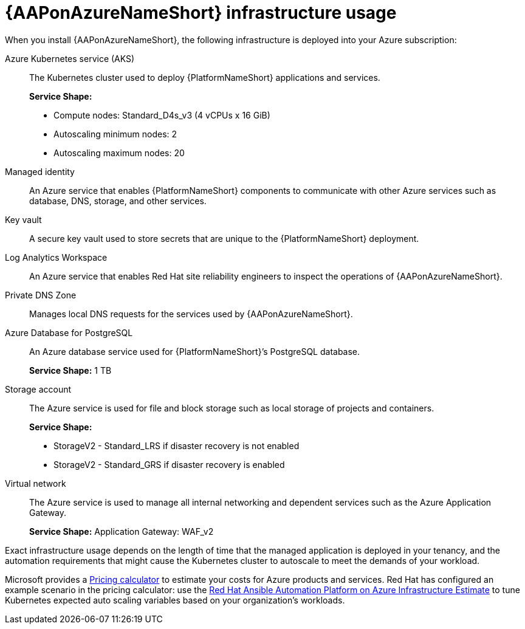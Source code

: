 [id="con-azure-infrastructure-usage_{context}"]

= {AAPonAzureNameShort} infrastructure usage

When you install {AAPonAzureNameShort}, the following infrastructure is deployed into your Azure subscription:

Azure Kubernetes service (AKS):: The Kubernetes cluster used to deploy {PlatformNameShort} applications and services.
+
**Service Shape:**
+
* Compute nodes: Standard_D4s_v3 (4 vCPUs x 16 GiB)
* Autoscaling minimum nodes: 2
* Autoscaling maximum nodes: 20
Managed identity:: An Azure service that enables {PlatformNameShort} components to communicate with other Azure services such as database, DNS, storage, and other services.
Key vault:: A secure key vault used to store secrets that are unique to the {PlatformNameShort} deployment.
Log Analytics Workspace:: An Azure service that enables Red Hat site reliability engineers to inspect the operations of {AAPonAzureNameShort}.
Private DNS Zone:: Manages local DNS requests for the services used by {AAPonAzureNameShort}.
Azure Database for PostgreSQL:: An Azure database service used for {PlatformNameShort}’s PostgreSQL database.
+
**Service Shape:** 1 TB
Storage account:: The Azure service is used for file and block storage such as local storage of projects and containers.
+
**Service Shape:**
+
* StorageV2 - Standard_LRS if disaster recovery is not enabled
* StorageV2 - Standard_GRS if disaster recovery is enabled
Virtual network:: The Azure service is used to manage all internal networking and dependent services such as the Azure Application Gateway.
+
**Service Shape:** Application Gateway: WAF_v2

Exact infrastructure usage depends on the length of time that the managed application is deployed in your tenancy, and the automation requirements that might cause the Kubernetes cluster to autoscale to meet the demands of your workload.

Microsoft provides a link:https://azure.microsoft.com/en-us/pricing/calculator/[Pricing calculator] to estimate your costs for Azure products and services.
Red Hat has configured an example scenario in the pricing calculator: use the link:https://azure.com/e/d12a08795a4942c1801c610810791764[Red Hat Ansible Automation Platform on Azure Infrastructure Estimate] to tune Kubernetes expected auto scaling variables based on your organization’s workloads.

